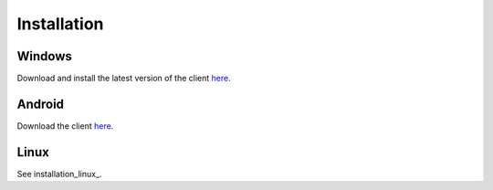 Installation
############

Windows
*******

Download and install the latest version of the client `here <https://packages.radiokit.org/packages/windows/electron/stable>`_.

Android
*******

Download the client `here <https://play.google.com/store/apps/details?id=org.radiokit.electron>`_.


Linux
*****

See installation_linux_.



.. toctree   ::
   :maxdepth: 2

   installation-linux
